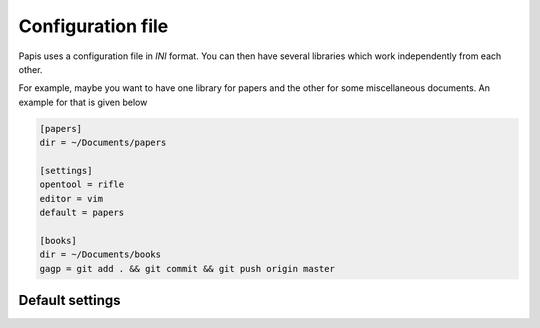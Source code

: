 .. _configuration-file:

Configuration file
==================

Papis uses a configuration file in *INI* format. You can then have
several libraries which work independently from each other.

For example, maybe you want to have one library for papers and the other
for some miscellaneous documents. An example for that is given below

.. code:: ini

    [papers]
    dir = ~/Documents/papers

    [settings]
    opentool = rifle
    editor = vim
    default = papers

    [books]
    dir = ~/Documents/books
    gagp = git add . && git commit && git push origin master


Default settings
----------------

.. exec::

    import papis.config
    import os
    settings = papis.config.get_default_settings()
    sep = " " * 4
    folder = "configuration"
    source = os.path.dirname(__file__)
    for section, vals in settings.items():
        print(section)
        print("^"*len(section))
        print("\n")
        for key, val in sorted(vals.items()):
            doc_file = os.path.join(
                folder, section, key + ".rst"
            )
            print("%s" % key)

            if "\n" in str(val):
                print(sep + "Default:")
                print((sep * 2) + "::")
                print("")
                for line in val.split("\n"):
                    print((sep * 3) + "%s " % line)
            else:
                print((sep * 3) + "Default: ``%s``" % val)

            print("\n")

            if os.path.exists(os.path.join(source, doc_file)):
                print((sep * 3) + ".. include:: %s" % doc_file)

            print("\n")


